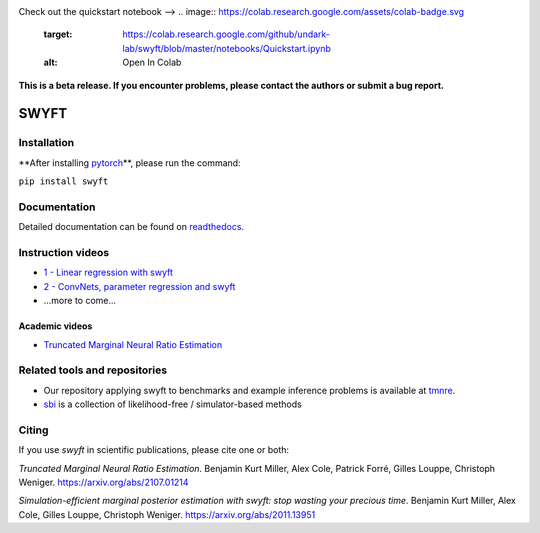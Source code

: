 

.. image:: https://badge.fury.io/py/swyft.svg
   :target: https://badge.fury.io/py/swyft
   :alt: PyPI version


.. image:: https://github.com/undark-lab/swyft/actions/workflows/tests.yml/badge.svg
   :target: https://github.com/undark-lab/swyft/actions
   :alt: Tests


.. image:: https://github.com/undark-lab/swyft/actions/workflows/syntax.yml/badge.svg
   :target: https://github.com/undark-lab/swyft/actions
   :alt: Syntax


.. image:: https://codecov.io/gh/undark-lab/swyft/branch/master/graph/badge.svg?token=E253LRJWWE
   :target: https://codecov.io/gh/undark-lab/swyft
   :alt: codecov


.. image:: https://readthedocs.org/projects/swyft/badge/?version=latest
   :target: https://swyft.readthedocs.io/en/latest/?badge=latest
   :alt: Documentation Status


.. image:: https://img.shields.io/badge/contributions-welcome-brightgreen.svg?style=flat
   :target: https://github.com/undark-lab/swyft/blob/master/CONTRIBUTING.md
   :alt: Contributions welcome


.. image:: https://img.shields.io/badge/code%20style-black-000000.svg
   :target: https://github.com/psf/black
   :alt: Code style: black


Check out the quickstart notebook -->
.. image:: https://colab.research.google.com/assets/colab-badge.svg
   :target: https://colab.research.google.com/github/undark-lab/swyft/blob/master/notebooks/Quickstart.ipynb
   :alt: Open In Colab


**This is a beta release. If you encounter problems, please contact the authors or submit a bug report.**

SWYFT
=====


.. raw:: html

   <p align="center">
   Truncated marginal neural ratio estimation
   </p>


Installation
------------

**After installing `pytorch <https://pytorch.org/get-started/locally/>`_\ **\ , please run the command:

``pip install swyft``

Documentation
-------------

Detailed documentation can be found on `readthedocs <https://swyft.readthedocs.io/en/latest/>`_.

Instruction videos
------------------


* `1 - Linear regression with swyft <https://www.loom.com/share/cefac9e4e84d482c89c5281b90121974>`_
* `2 - ConvNets, parameter regression and swyft <https://www.loom.com/share/1fc4785159bf4f0081e59693133a5ad3>`_
* ...more to come...

Academic videos
^^^^^^^^^^^^^^^


* `Truncated Marginal Neural Ratio Estimation <https://www.youtube.com/watch?v=euUxDdB5XY8>`_

Related tools and repositories
------------------------------


* Our repository applying swyft to benchmarks and example inference problems is available at `tmnre <https://github.com/bkmi/tmnre>`_.
* `sbi <https://github.com/mackelab/sbi>`_ is a collection of likelihood-free / simulator-based methods

Citing
------

If you use *swyft* in scientific publications, please cite one or both:

*Truncated Marginal Neural Ratio Estimation*. Benjamin Kurt Miller, Alex Cole, Patrick Forré, Gilles Louppe, Christoph Weniger. https://arxiv.org/abs/2107.01214

*Simulation-efficient marginal posterior estimation with swyft: stop wasting your precious time*. Benjamin Kurt Miller, Alex Cole, Gilles Louppe, Christoph Weniger. https://arxiv.org/abs/2011.13951
